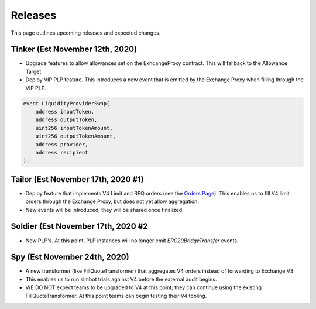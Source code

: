 ###############################
Releases
###############################

This page outlines upcoming releases and expected changes.

Tinker (Est November 12th, 2020)
-------------------

- Upgrade features to allow allowances set on the ExhcangeProxy contract. This will fallback to the Allowance Target.
- Deploy VIP PLP feature. This introduces a new event that is emitted by the Exchange Proxy when filling through the VIP PLP.

.. code-block:: solidity

    event LiquidityProviderSwap(
        address inputToken,
        address outputToken,
        uint256 inputTokenAmount,
        uint256 outputTokenAmount,
        address provider,
        address recipient
    );


Tailor (Est November 17th, 2020 #1)
----------------------

- Deploy feature that implements V4 Limit and RFQ orders (see the `Orders Page <../basics/orders.html>`_).
  This enables us to fill V4 limit orders through the Exchange Proxy, but does not yet allow aggregation.
- New events will be introduced; they will be shared once finalized.

Soldier (Est November 17th, 2020 #2
----------------------
- New PLP's. At this point, PLP instances will no longer emit `ERC20BridgeTransfer` events.

Spy (Est November 24th, 2020)
-------------------
- A new transformer (like FillQuoteTransformer) that aggregates V4 orders instead of forwarding to Exchange V3.
- This enables us to run simbot trials against V4 before the external audit begins.
- WE DO NOT expect teams to be upgraded to V4 at this point; they can continue using the existing FillQuoteTransformer.
  At this point teams can begin testing their V4 tooling.
